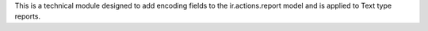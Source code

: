 This is a technical module designed to add encoding fields to the ir.actions.report model and is applied to Text type reports.
